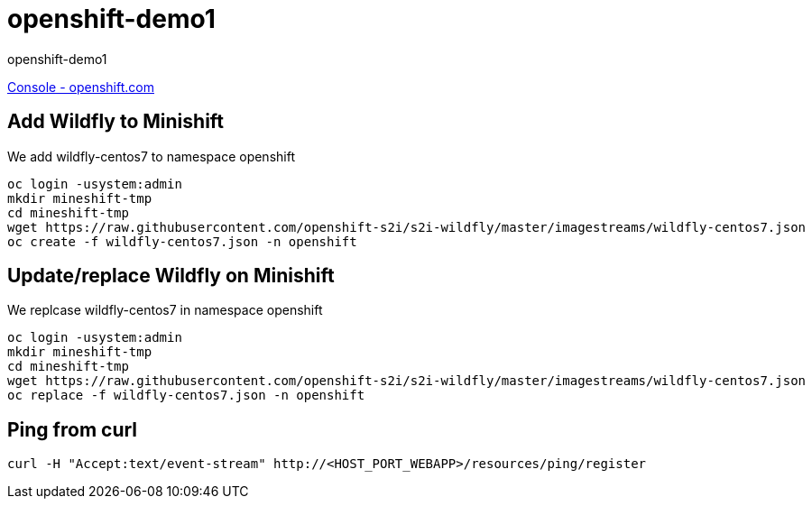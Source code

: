 = openshift-demo1

openshift-demo1

https://console.starter-us-west-1.openshift.com/[Console - openshift.com]

== Add Wildfly to Minishift

We add wildfly-centos7 to namespace openshift

[source,bash]
----
oc login -usystem:admin
mkdir mineshift-tmp
cd mineshift-tmp
wget https://raw.githubusercontent.com/openshift-s2i/s2i-wildfly/master/imagestreams/wildfly-centos7.json
oc create -f wildfly-centos7.json -n openshift
----

== Update/replace Wildfly on Minishift

We replcase wildfly-centos7 in namespace openshift

[source,bash]
----
oc login -usystem:admin
mkdir mineshift-tmp
cd mineshift-tmp
wget https://raw.githubusercontent.com/openshift-s2i/s2i-wildfly/master/imagestreams/wildfly-centos7.json
oc replace -f wildfly-centos7.json -n openshift
----

== Ping from curl

[source,bash]
----
curl -H "Accept:text/event-stream" http://<HOST_PORT_WEBAPP>/resources/ping/register
----
